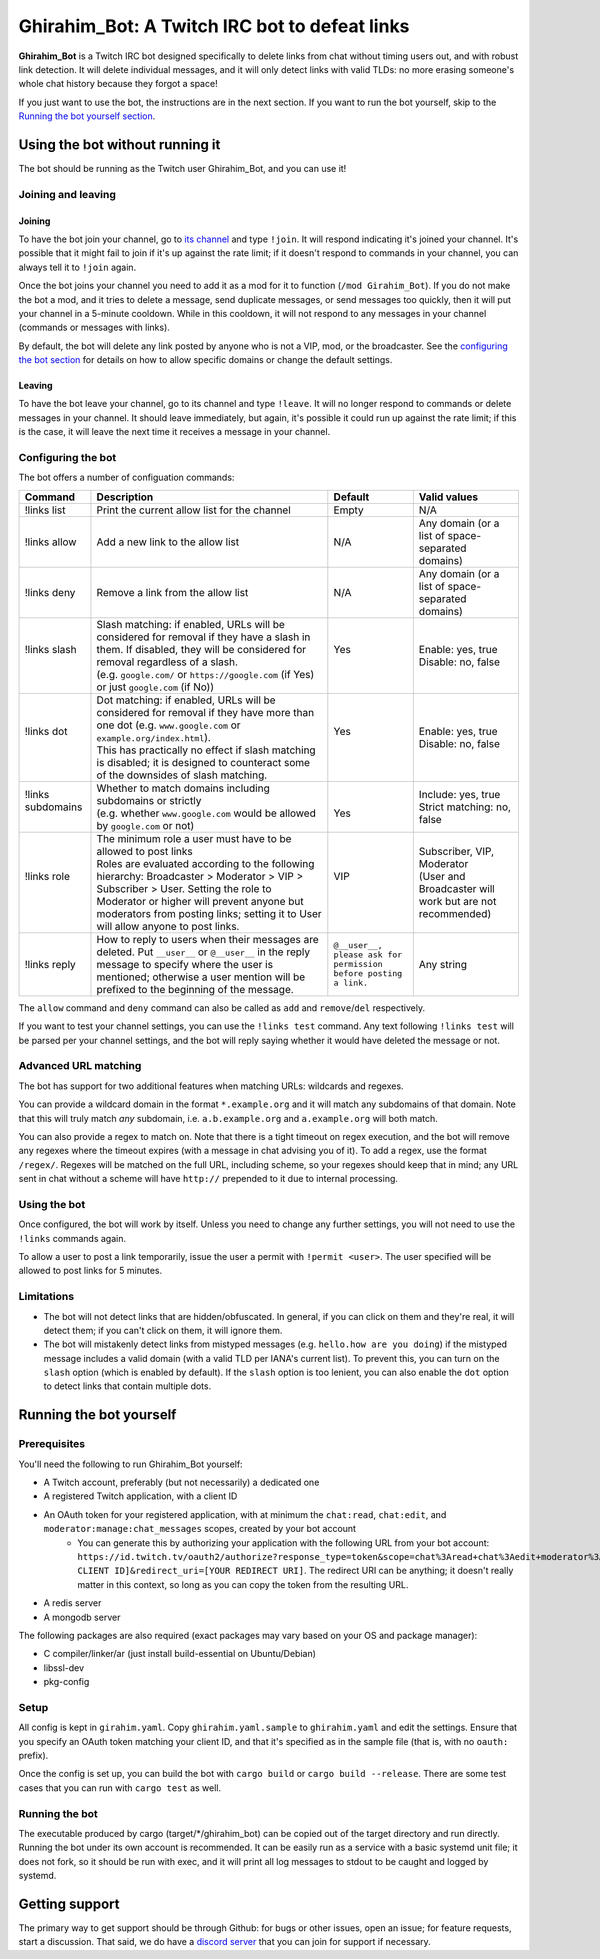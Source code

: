 ==============================================
Ghirahim_Bot: A Twitch IRC bot to defeat links
==============================================

**Ghirahim_Bot** is a Twitch IRC bot designed specifically to delete links from chat without timing users out, and with robust link detection. It will delete individual messages, and it will only detect links with valid TLDs: no more erasing someone's whole chat history because they forgot a space!

If you just want to use the bot, the instructions are in the next section. If you want to run the bot yourself, skip to the `Running the bot yourself section <#running-the-bot-yourself>`_.

Using the bot without running it
--------------------------------

The bot should be running as the Twitch user Ghirahim_Bot, and you can use it!

Joining and leaving
^^^^^^^^^^^^^^^^^^^

Joining
"""""""

To have the bot join your channel, go to `its channel <https://twitch.tv/Ghirahim_Bot>`_ and type ``!join``. It will respond indicating it's joined your channel. It's possible that it might fail to join if it's up against the rate limit; if it doesn't respond to commands in your channel, you can always tell it to ``!join`` again.

Once the bot joins your channel you need to add it as a mod for it to function (``/mod Girahim_Bot``). If you do not make the bot a mod, and it tries to delete a message, send duplicate messages, or send messages too quickly, then it will put your channel in a 5-minute cooldown. While in this cooldown, it will not respond to any messages in your channel (commands or messages with links).

By default, the bot will delete any link posted by anyone who is not a VIP, mod, or the broadcaster. See the `configuring the bot section <#configuring-the-bot>`_ for details on how to allow specific domains or change the default settings.

Leaving
"""""""

To have the bot leave your channel, go to its channel and type ``!leave``. It will no longer respond to commands or delete messages in your channel. It should leave immediately, but again, it's possible it could run up against the rate limit; if this is the case, it will leave the next time it receives a message in your channel.

Configuring the bot
^^^^^^^^^^^^^^^^^^^

The bot offers a number of configuation commands:

+--------------------+------------------------------------------------------------------------------------------------------------------------------------------------------------------------------------------------------------------------------------------------------------------+-----------------------------------------------------------------+-----------------------------------------------------------+
| Command            | Description                                                                                                                                                                                                                                                      | Default                                                         | Valid values                                              |
+====================+==================================================================================================================================================================================================================================================================+=================================================================+===========================================================+
| !links list        | Print the current allow list for the channel                                                                                                                                                                                                                     | Empty                                                           | N/A                                                       |
+--------------------+------------------------------------------------------------------------------------------------------------------------------------------------------------------------------------------------------------------------------------------------------------------+-----------------------------------------------------------------+-----------------------------------------------------------+
| !links allow       | Add a new link to the allow list                                                                                                                                                                                                                                 | N/A                                                             | Any domain (or a list of space-separated domains)         |
+--------------------+------------------------------------------------------------------------------------------------------------------------------------------------------------------------------------------------------------------------------------------------------------------+-----------------------------------------------------------------+-----------------------------------------------------------+
| !links deny        | Remove a link from the allow list                                                                                                                                                                                                                                | N/A                                                             | Any domain (or a list of space-separated domains)         |
+--------------------+------------------------------------------------------------------------------------------------------------------------------------------------------------------------------------------------------------------------------------------------------------------+-----------------------------------------------------------------+-----------------------------------------------------------+
|| !links slash      || Slash matching: if enabled, URLs will be considered for removal if they have a slash in them. If disabled, they will be considered for removal regardless of a slash.                                                                                           || Yes                                                            || Enable: yes, true                                        |
||                   || (e.g. ``google.com/`` or ``https://google.com`` (if Yes) or just ``google.com`` (if No))                                                                                                                                                                        ||                                                                || Disable: no, false                                       |
+--------------------+------------------------------------------------------------------------------------------------------------------------------------------------------------------------------------------------------------------------------------------------------------------+-----------------------------------------------------------------+-----------------------------------------------------------+
|| !links dot        || Dot matching: if enabled, URLs will be considered for removal if they have more than one dot (e.g. ``www.google.com`` or ``example.org/index.html``).                                                                                                           || Yes                                                            || Enable: yes, true                                        |
||                   || This has practically no effect if slash matching is disabled; it is designed to counteract some of the downsides of slash matching.                                                                                                                             ||                                                                || Disable: no, false                                       |
+--------------------+------------------------------------------------------------------------------------------------------------------------------------------------------------------------------------------------------------------------------------------------------------------+-----------------------------------------------------------------+-----------------------------------------------------------+
|| !links subdomains || Whether to match domains including subdomains or strictly                                                                                                                                                                                                       ||                                                                || Include: yes, true                                       |
||                   || (e.g. whether ``www.google.com`` would be allowed by ``google.com`` or not)                                                                                                                                                                                     || Yes                                                            || Strict matching: no, false                               |
+--------------------+------------------------------------------------------------------------------------------------------------------------------------------------------------------------------------------------------------------------------------------------------------------+-----------------------------------------------------------------+-----------------------------------------------------------+
|| !links role       || The minimum role a user must have to be allowed to post links                                                                                                                                                                                                   || VIP                                                            || Subscriber, VIP, Moderator                               |
||                   || Roles are evaluated according to the following hierarchy: Broadcaster > Moderator > VIP > Subscriber > User. Setting the role to Moderator or higher will prevent anyone but moderators from posting links; setting it to User will allow anyone to post links. ||                                                                || (User and Broadcaster will work but are not recommended) |
+--------------------+------------------------------------------------------------------------------------------------------------------------------------------------------------------------------------------------------------------------------------------------------------------+-----------------------------------------------------------------+-----------------------------------------------------------+
| !links reply       | How to reply to users when their messages are deleted. Put ``__user__`` or ``@__user__`` in the reply message to specify where the user is mentioned; otherwise a user mention will be prefixed to the beginning of the message.                                 | ``@__user__, please ask for permission before posting a link.`` | Any string                                                |
+--------------------+------------------------------------------------------------------------------------------------------------------------------------------------------------------------------------------------------------------------------------------------------------------+-----------------------------------------------------------------+-----------------------------------------------------------+

The ``allow`` command and ``deny`` command can also be called as ``add`` and ``remove``/``del`` respectively.

If you want to test your channel settings, you can use the ``!links test`` command. Any text following ``!links test`` will be parsed per your channel settings, and the bot will reply saying whether it would have deleted the message or not.

Advanced URL matching
^^^^^^^^^^^^^^^^^^^^^

The bot has support for two additional features when matching URLs: wildcards and regexes.

You can provide a wildcard domain in the format ``*.example.org`` and it will match any subdomains of that domain. Note that this will truly match *any* subdomain, i.e. ``a.b.example.org`` and ``a.example.org`` will both match.

You can also provide a regex to match on. Note that there is a tight timeout on regex execution, and the bot will remove any regexes where the timeout expires (with a message in chat advising you of it). To add a regex, use the format ``/regex/``. Regexes will be matched on the full URL, including scheme, so your regexes should keep that in mind; any URL sent in chat without a scheme will have ``http://`` prepended to it due to internal processing.

Using the bot
^^^^^^^^^^^^^

Once configured, the bot will work by itself. Unless you need to change any further settings, you will not need to use the ``!links`` commands again.

To allow a user to post a link temporarily, issue the user a permit with ``!permit <user>``. The user specified will be allowed to post links for 5 minutes.

Limitations
^^^^^^^^^^^

- The bot will not detect links that are hidden/obfuscated. In general, if you can click on them and they're real, it will detect them; if you can't click on them, it will ignore them.
- The bot will mistakenly detect links from mistyped messages (e.g. ``hello.how are you doing``) if the mistyped message includes a valid domain (with a valid TLD per IANA's current list). To prevent this, you can turn on the ``slash`` option (which is enabled by default). If the ``slash`` option is too lenient, you can also enable the ``dot`` option to detect links that contain multiple dots.


Running the bot yourself
------------------------

Prerequisites 
^^^^^^^^^^^^^

You'll need the following to run Ghirahim_Bot yourself:

- A Twitch account, preferably (but not necessarily) a dedicated one
- A registered Twitch application, with a client ID
- An OAuth token for your registered application, with at minimum the ``chat:read``, ``chat:edit``, and ``moderator:manage:chat_messages`` scopes, created by your bot account
    - You can generate this by authorizing your application with the following URL from your bot account: ``https://id.twitch.tv/oauth2/authorize?response_type=token&scope=chat%3Aread+chat%3Aedit+moderator%3Amanage%3Achat_messages&client_id=[YOUR CLIENT ID]&redirect_uri=[YOUR REDIRECT URI]``. The redirect URI can be anything; it doesn't really matter in this context, so long as you can copy the token from the resulting URL.
- A redis server
- A mongodb server

The following packages are also required (exact packages may vary based on your OS and package manager):

- C compiler/linker/ar (just install build-essential on Ubuntu/Debian)
- libssl-dev
- pkg-config

Setup
^^^^^

All config is kept in ``girahim.yaml``. Copy ``ghirahim.yaml.sample`` to ``ghirahim.yaml`` and edit the settings. Ensure that you specify an OAuth token matching your client ID, and that it's specified as in the sample file (that is, with no ``oauth:`` prefix).

Once the config is set up, you can build the bot with ``cargo build`` or ``cargo build --release``. There are some test cases that you can run with ``cargo test`` as well.

Running the bot
^^^^^^^^^^^^^^^

The executable produced by cargo (target/\*/ghirahim_bot) can be copied out of the target directory and run directly. Running the bot under its own account is recommended. It can be easily run as a service with a basic systemd unit file; it does not fork, so it should be run with exec, and it will print all log messages to stdout to be caught and logged by systemd.

Getting support
---------------

The primary way to get support should be through Github: for bugs or other issues, open an issue; for feature requests, start a discussion. That said, we do have a `discord server <https://discord.gg/dJcNYenwXA>`_ that you can join for support if necessary. 
